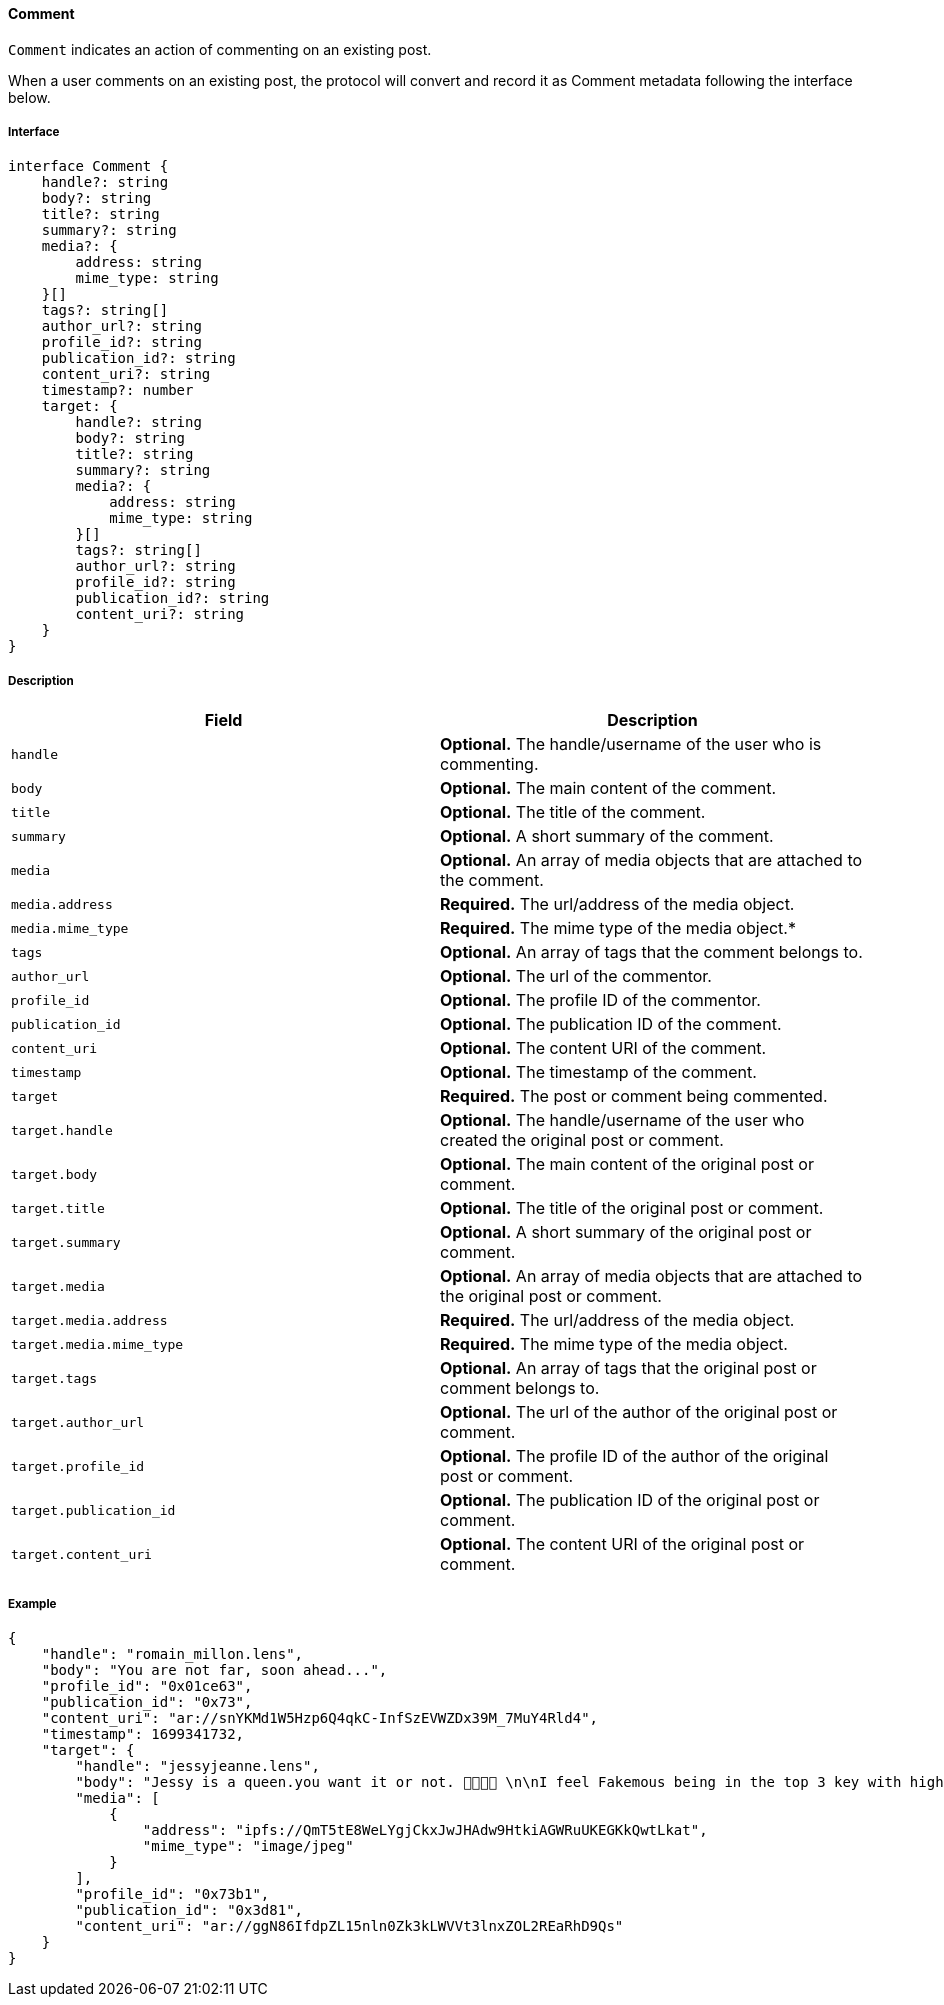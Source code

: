 ==== Comment

`Comment` indicates an action of commenting on an existing post.

When a user comments on an existing post, the protocol will convert and record it as Comment metadata following the interface below.

===== Interface

[,typescript]
----
interface Comment {
    handle?: string
    body?: string
    title?: string
    summary?: string
    media?: {
        address: string
        mime_type: string
    }[]
    tags?: string[]
    author_url?: string
    profile_id?: string
    publication_id?: string
    content_uri?: string
    timestamp?: number
    target: {
        handle?: string
        body?: string
        title?: string
        summary?: string
        media?: {
            address: string
            mime_type: string
        }[]
        tags?: string[]
        author_url?: string
        profile_id?: string
        publication_id?: string
        content_uri?: string
    }
}
----

===== Description

|===
| Field               | Description

| `handle`        | *Optional.* The handle/username of the user who is commenting.
| `body`          | *Optional.* The main content of the comment.
| `title`         | *Optional.* The title of the comment.
| `summary`       | *Optional.* A short summary of the comment.
| `media`         | *Optional.* An array of media objects that are attached to the comment.
| `media.address` | *Required.* The url/address of the media object.
| `media.mime_type` | *Required.* The mime type of the media object.*
| `tags`          | *Optional.* An array of tags that the comment belongs to.
| `author_url`    | *Optional.* The url of the commentor.
| `profile_id`    | *Optional.* The profile ID of the commentor.
| `publication_id` | *Optional.* The publication ID of the comment.
| `content_uri`   | *Optional.* The content URI of the comment.
| `timestamp`     | *Optional.* The timestamp of the comment.
| `target`            | *Required.* The post or comment being commented.
| `target.handle`     | *Optional.* The handle/username of the user who created the original post or comment.
| `target.body`       | *Optional.* The main content of the original post or comment.
| `target.title`      | *Optional.* The title of the original post or comment.
| `target.summary`    | *Optional.* A short summary of the original post or comment.
| `target.media`      | *Optional.* An array of media objects that are attached to the original post or comment.
| `target.media.address` | *Required.* The url/address of the media object.
| `target.media.mime_type` | *Required.* The mime type of the media object.
| `target.tags`       | *Optional.* An array of tags that the original post or comment belongs to.
| `target.author_url` | *Optional.* The url of the author of the original post or comment.
| `target.profile_id` | *Optional.* The profile ID of the author of the original post or comment.
| `target.publication_id` | *Optional.* The publication ID of the original post or comment.
| `target.content_uri` | *Optional.* The content URI of the original post or comment.
|===

===== Example

[,json]
----
{
    "handle": "romain_millon.lens",
    "body": "You are not far, soon ahead...",
    "profile_id": "0x01ce63",
    "publication_id": "0x73",
    "content_uri": "ar://snYKMd1W5Hzp6Q4qkC-InfSzEVWZDx39M_7MuY4Rld4",
    "timestamp": 1699341732,
    "target": {
        "handle": "jessyjeanne.lens",
        "body": "Jessy is a queen.you want it or not. 👸🏻🍟🙊 \n\nI feel Fakemous being in the top 3 key with highest price value after @lens/stani \n\nIt gives me Britney b*tch vibes 😍😂🍟",
        "media": [
            {
                "address": "ipfs://QmT5tE8WeLYgjCkxJwJHAdw9HtkiAGWRuUKEGKkQwtLkat",
                "mime_type": "image/jpeg"
            }
        ],
        "profile_id": "0x73b1",
        "publication_id": "0x3d81",
        "content_uri": "ar://ggN86IfdpZL15nln0Zk3kLWVVt3lnxZOL2REaRhD9Qs"
    }
}
----